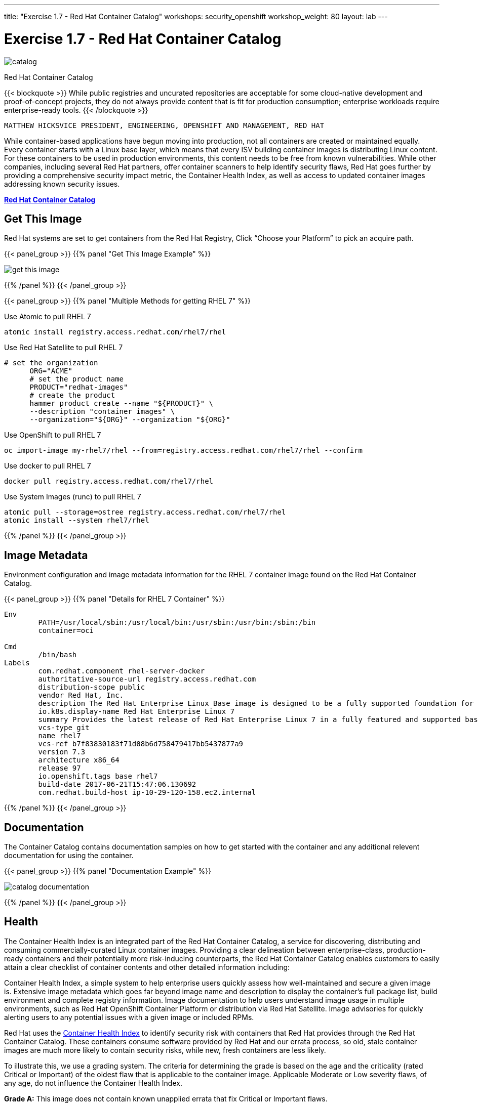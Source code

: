 ---
title: "Exercise 1.7 - Red Hat Container Catalog"
workshops: security_openshift
workshop_weight: 80
layout: lab
---

:icons: font
:source-highlighter: highlight.js
:source-language: bash
:imagesdir: /workshops/security_openshift/images

= Exercise 1.7 - Red Hat Container Catalog

image::catalog.png[]

Red Hat Container Catalog

{{< blockquote >}}
While public registries and uncurated repositories are acceptable for some cloud-native development and proof-of-concept projects, they do not always provide content that is fit for production consumption; enterprise workloads require enterprise-ready tools.
{{< /blockquote >}}

`MATTHEW HICKSVICE PRESIDENT, ENGINEERING, OPENSHIFT AND MANAGEMENT, RED HAT`

While container-based applications have begun moving into production, not all containers are created or maintained equally. Every container starts with a Linux base layer, which means that every ISV building container images is distributing Linux content. For these containers to be used in production environments, this content needs to be free from known vulnerabilities. While other companies, including several Red Hat partners, offer container scanners to help identify security flaws, Red Hat goes further by providing a comprehensive security impact metric, the Container Health Index, as well as access to updated container images addressing known security issues.


https://access.redhat.com/containers/?tab=overview&platform=sonatype#/registry.access.redhat.com/rhel7/rhel[*Red Hat Container Catalog*]

== Get This Image

Red Hat systems are set to get containers from the Red Hat Registry, Click “Choose your Platform” to pick an acquire path.

{{< panel_group >}}
{{% panel "Get This Image Example" %}}

:imagesdir: /workshops/security_openshift/images

image::get-this-image.png[]

{{% /panel %}}
{{< /panel_group >}}

{{< panel_group >}}
{{% panel "Multiple Methods for getting RHEL 7" %}}

:imagesdir: /workshops/security_openshift/images
:icons: font

.Use Atomic to pull RHEL 7
[source,bash]
----
atomic install registry.access.redhat.com/rhel7/rhel
----

.Use Red Hat Satellite to pull RHEL 7
[source,bash]
----
# set the organization
      ORG="ACME"
      # set the product name
      PRODUCT="redhat-images"
      # create the product
      hammer product create --name "${PRODUCT}" \
      --description "container images" \
      --organization="${ORG}" --organization "${ORG}"
----

.Use OpenShift to pull RHEL 7
[source,bash]
----
oc import-image my-rhel7/rhel --from=registry.access.redhat.com/rhel7/rhel --confirm
----

.Use docker to pull RHEL 7
[source,bash]
----
docker pull registry.access.redhat.com/rhel7/rhel
----

.Use System Images (runc) to pull RHEL 7
[source,bash]
----
atomic pull --storage=ostree registry.access.redhat.com/rhel7/rhel
atomic install --system rhel7/rhel
----

{{% /panel %}}
{{< /panel_group >}}


== Image Metadata

Environment configuration and image metadata information for the RHEL 7 container image found on the Red Hat Container Catalog.

{{< panel_group >}}
{{% panel "Details for RHEL 7 Container" %}}

[source,bash]
----
Env
        PATH=/usr/local/sbin:/usr/local/bin:/usr/sbin:/usr/bin:/sbin:/bin
        container=oci

Cmd
        /bin/bash
Labels
        com.redhat.component rhel-server-docker
        authoritative-source-url registry.access.redhat.com
        distribution-scope public
        vendor Red Hat, Inc.
        description The Red Hat Enterprise Linux Base image is designed to be a fully supported foundation for your containerized applications.  This base image provides your operations and application teams with the packages, language runtimes and tools necessary to run, maintain, and troubleshoot all of your applications. This image is maintained by Red Hat and updated regularly. It is designed and engineered to be the base layer for all of your containerized applications, middleware and utilites. When used as the source for all of your containers, only one copy will ever be downloaded and cached in your production environment. Use this image just like you would a regular Red Hat Enterprise Linux distribution. Tools like yum, gzip, and bash are provided by default. For further information on how this image was built look at the /root/anacanda-ks.cfg file.
        io.k8s.display-name Red Hat Enterprise Linux 7
        summary Provides the latest release of Red Hat Enterprise Linux 7 in a fully featured and supported base image.
        vcs-type git
        name rhel7
        vcs-ref b7f83830183f71d08b6d758479417bb5437877a9
        version 7.3
        architecture x86_64
        release 97
        io.openshift.tags base rhel7
        build-date 2017-06-21T15:47:06.130692
        com.redhat.build-host ip-10-29-120-158.ec2.internal
----

{{% /panel %}}
{{< /panel_group >}}

== Documentation

The Container Catalog contains documentation samples on how to get started with the container and any additional relevent documentation for using the container.

{{< panel_group >}}
{{% panel "Documentation Example" %}}

:imagesdir: /workshops/security_openshift/images

image::catalog-documentation.png[]

{{% /panel %}}
{{< /panel_group >}}


== Health

The Container Health Index is an integrated part of the Red Hat Container Catalog, a service for discovering, distributing and consuming commercially-curated Linux container images. Providing a clear delineation between enterprise-class, production-ready containers and their potentially more risk-inducing counterparts, the Red Hat Container Catalog enables customers to easily attain a clear checklist of container contents and other detailed information including:

Container Health Index, a simple system to help enterprise users quickly assess how well-maintained and secure a given image is.
Extensive image metadata which goes far beyond image name and description to display the container’s full package list, build environment and complete registry information.
Image documentation to help users understand image usage in multiple environments, such as Red Hat OpenShift Container Platform or distribution via Red Hat Satellite.
Image advisories for quickly alerting users to any potential issues with a given image or included RPMs.

Red Hat uses the https://access.redhat.com/containers/?tab=tags#/registry.access.redhat.com/rhel7/rhel[Container Health Index] to identify security risk with containers that Red Hat provides through the Red Hat Container Catalog. These containers consume software provided by Red Hat and our errata process, so old, stale container images are much more likely to contain security risks, while new, fresh containers are less likely.

To illustrate this, we use a grading system. The criteria for determining the grade is based on the age and the criticality (rated Critical or Important) of the oldest flaw that is applicable to the container image. Applicable Moderate or Low severity flaws, of any age, do not influence the Container Health Index.


*Grade A:* This image does not contain known unapplied errata that fix Critical or Important flaws.

image::grade-a.png[]

*Grade B:* This image may be missing Critical or Important security errata, but no missing Critical flaw is older than 7 days and no missing Important flaw is older than 30 days.

image::grade-b.png[]

*Grade C:* This image may be missing Critical or Important security errata, but no missing Critical flaw is older than 30 days and no missing Important flaw is older than 90 days.

image::grade-c.png[]

*Grade D:* This image may be missing Critical or Important security errata, but no missing Critical flaw is older than 90 days and no missing Important flaw is older than 365 days.

image::grade-d.png[]

*Grade E:* This image may be missing Critical or Important security errata, but no missing Critical or Important flaw is older than 365 days.

image::grade-e.png[]

*Grade F:* This image may be missing Critical or Important security errata, and they are older than 365 days. Or the container is out of its lifecycle.

image::grade-f.png[]

*Grade Unknown:* This image cannot be scanned as it is missing metadata required to perform the Container Health Index calculation.

image::grade-unknown.png[]

{{< panel_group >}}
{{% panel "Health for RHEL 7 Container Image" %}}

:imagesdir: /workshops/security_openshift/images

image::rhel7-health.png[]

{{% /panel %}}
{{< /panel_group >}}


